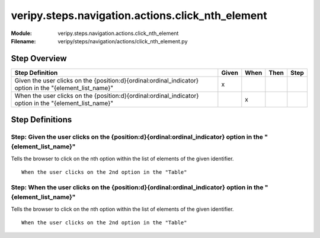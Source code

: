 .. _docid.steps.veripy.steps.navigation.actions.click_nth_element:
.. index:: veripy.steps.navigation.actions.click_nth_element

======================================================================
veripy.steps.navigation.actions.click_nth_element
======================================================================

:Module:   veripy.steps.navigation.actions.click_nth_element
:Filename: veripy/steps/navigation/actions/click_nth_element.py

Step Overview
=============


======================================================================================================== ===== ==== ==== ====
Step Definition                                                                                          Given When Then Step
======================================================================================================== ===== ==== ==== ====
Given the user clicks on the {position:d}{ordinal:ordinal_indicator} option in the "{element_list_name}"   x                 
When the user clicks on the {position:d}{ordinal:ordinal_indicator} option in the "{element_list_name}"          x           
======================================================================================================== ===== ==== ==== ====

Step Definitions
================

.. index:: 
    single: Given step; Given the user clicks on the {position:d}{ordinal:ordinal_indicator} option in the "{element_list_name}"

.. _given the user clicks on the {position:d}{ordinal:ordinal_indicator} option in the "{element_list_name}":

**Step:** Given the user clicks on the {position:d}{ordinal:ordinal_indicator} option in the "{element_list_name}"
------------------------------------------------------------------------------------------------------------------

Tells the browser to click on the nth option within the list of elements of the given identifier.
::

    When the user clicks on the 2nd option in the "Table"

.. index:: 
    single: When step; When the user clicks on the {position:d}{ordinal:ordinal_indicator} option in the "{element_list_name}"

.. _when the user clicks on the {position:d}{ordinal:ordinal_indicator} option in the "{element_list_name}":

**Step:** When the user clicks on the {position:d}{ordinal:ordinal_indicator} option in the "{element_list_name}"
-----------------------------------------------------------------------------------------------------------------

Tells the browser to click on the nth option within the list of elements of the given identifier.
::

    When the user clicks on the 2nd option in the "Table"

